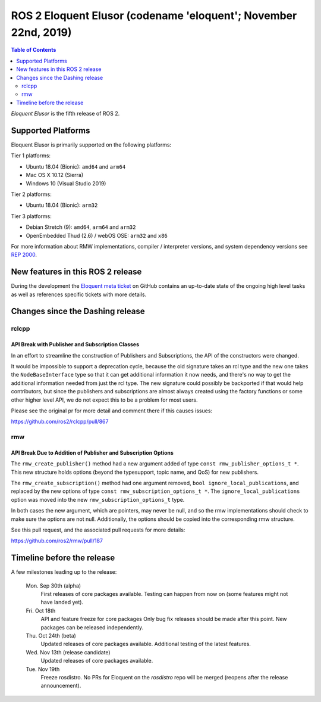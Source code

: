 
ROS 2 Eloquent Elusor (codename 'eloquent'; November 22nd, 2019)
================================================================

.. contents:: Table of Contents
   :depth: 2
   :local:

*Eloquent Elusor* is the fifth release of ROS 2.

Supported Platforms
-------------------

Eloquent Elusor is primarily supported on the following platforms:

Tier 1 platforms:

* Ubuntu 18.04 (Bionic): ``amd64`` and ``arm64``
* Mac OS X 10.12 (Sierra)
* Windows 10 (Visual Studio 2019)

Tier 2 platforms:

* Ubuntu 18.04 (Bionic): ``arm32``

Tier 3 platforms:

* Debian Stretch (9): ``amd64``, ``arm64`` and ``arm32``
* OpenEmbedded Thud (2.6) / webOS OSE: ``arm32`` and ``x86``

For more information about RMW implementations, compiler / interpreter versions, and system dependency versions see `REP 2000 <http://www.ros.org/reps/rep-2000.html>`__.


New features in this ROS 2 release
----------------------------------

During the development the `Eloquent meta ticket <https://github.com/ros2/ros2/issues/734>`__ on GitHub contains an up-to-date state of the ongoing high level tasks as well as references specific tickets with more details.

Changes since the Dashing release
---------------------------------

rclcpp
^^^^^^

API Break with Publisher and Subscription Classes
"""""""""""""""""""""""""""""""""""""""""""""""""

In an effort to streamline the construction of Publishers and Subscriptions, the API of the constructors were changed.

It would be impossible to support a deprecation cycle, because the old signature takes an rcl type and the new one takes the ``NodeBaseInterface`` type so that it can get additional information it now needs, and there's no way to get the additional information needed from just the rcl type.
The new signature could possibly be backported if that would help contributors, but since the publishers and subscriptions are almost always created using the factory functions or some other higher level API, we do not expect this to be a problem for most users.

Please see the original pr for more detail and comment there if this causes issues:

`https://github.com/ros2/rclcpp/pull/867 <https://github.com/ros2/rclcpp/pull/867>`_

rmw
^^^

API Break Due to Addition of Publisher and Subscription Options
"""""""""""""""""""""""""""""""""""""""""""""""""""""""""""""""

The ``rmw_create_publisher()`` method had a new argument added of type ``const rmw_publisher_options_t *``.
This new structure holds options (beyond the typesupport, topic name, and QoS) for new publishers.

The ``rmw_create_subscription()`` method had one argument removed, ``bool ignore_local_publications``, and replaced by the new options of type ``const rmw_subscription_options_t *``.
The ``ignore_local_publications`` option was moved into the new ``rmw_subscription_options_t`` type.

In both cases the new argument, which are pointers, may never be null, and so the rmw implementations should check to make sure the options are not null.
Additionally, the options should be copied into the corresponding rmw structure.

See this pull request, and the associated pull requests for more details:

`https://github.com/ros2/rmw/pull/187 <https://github.com/ros2/rmw/pull/187>`_

Timeline before the release
---------------------------

A few milestones leading up to the release:

    Mon. Sep 30th (alpha)
        First releases of core packages available.
        Testing can happen from now on (some features might not have landed yet).

    Fri. Oct 18th
        API and feature freeze for core packages
        Only bug fix releases should be made after this point.
        New packages can be released independently.

    Thu. Oct 24th (beta)
        Updated releases of core packages available.
        Additional testing of the latest features.

    Wed. Nov 13th (release candidate)
        Updated releases of core packages available.

    Tue. Nov 19th
        Freeze rosdistro.
        No PRs for Eloquent on the `rosdistro` repo will be merged (reopens after the release announcement).

